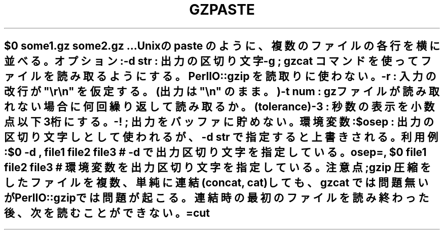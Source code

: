 .\" Automatically generated by Pod::Man 2.25 (Pod::Simple 3.16)
.\"
.\" Standard preamble:
.\" ========================================================================
.de Sp \" Vertical space (when we can't use .PP)
.if t .sp .5v
.if n .sp
..
.de Vb \" Begin verbatim text
.ft CW
.nf
.ne \\$1
..
.de Ve \" End verbatim text
.ft R
.fi
..
.\" Set up some character translations and predefined strings.  \*(-- will
.\" give an unbreakable dash, \*(PI will give pi, \*(L" will give a left
.\" double quote, and \*(R" will give a right double quote.  \*(C+ will
.\" give a nicer C++.  Capital omega is used to do unbreakable dashes and
.\" therefore won't be available.  \*(C` and \*(C' expand to `' in nroff,
.\" nothing in troff, for use with C<>.
.tr \(*W-
.ds C+ C\v'-.1v'\h'-1p'\s-2+\h'-1p'+\s0\v'.1v'\h'-1p'
.ie n \{\
.    ds -- \(*W-
.    ds PI pi
.    if (\n(.H=4u)&(1m=24u) .ds -- \(*W\h'-12u'\(*W\h'-12u'-\" diablo 10 pitch
.    if (\n(.H=4u)&(1m=20u) .ds -- \(*W\h'-12u'\(*W\h'-8u'-\"  diablo 12 pitch
.    ds L" ""
.    ds R" ""
.    ds C` ""
.    ds C' ""
'br\}
.el\{\
.    ds -- \|\(em\|
.    ds PI \(*p
.    ds L" ``
.    ds R" ''
'br\}
.\"
.\" Escape single quotes in literal strings from groff's Unicode transform.
.ie \n(.g .ds Aq \(aq
.el       .ds Aq '
.\"
.\" If the F register is turned on, we'll generate index entries on stderr for
.\" titles (.TH), headers (.SH), subsections (.SS), items (.Ip), and index
.\" entries marked with X<> in POD.  Of course, you'll have to process the
.\" output yourself in some meaningful fashion.
.ie \nF \{\
.    de IX
.    tm Index:\\$1\t\\n%\t"\\$2"
..
.    nr % 0
.    rr F
.\}
.el \{\
.    de IX
..
.\}
.\" ========================================================================
.\"
.IX Title "GZPASTE 1"
.TH GZPASTE 1 "2021-05-25" "perl v5.14.4" "User Contributed Perl Documentation"
.\" For nroff, turn off justification.  Always turn off hyphenation; it makes
.\" way too many mistakes in technical documents.
.if n .ad l
.nh
.SH ""
.IX Header ""
.Vb 1
\& $0  some1.gz  some2.gz ... 
\&
\&  Unixの paste のように、複数のファイルの各行を横に並べる。
\&
\& オプション: 
\&   \-d str : 出力の区切り文字
\&   \-g ; gzcat コマンドを使ってファイルを読み取るようにする。PerlIO::gzip を読取りに使わない。
\&
\&   \-r : 入力の改行が "\er\en" を仮定する。(出力は "\en" のまま。)
\&   \-t num : gzファイルが読み取れない場合に何回繰り返して読み取るか。(tolerance)
\&   \-3 : 秒数の表示を小数点以下3桁にする。
\&   \-! ; 出力をバッファに貯めない。
\&
\& 環境変数 :
\&    $osep : 出力の区切り文字しとして使われるが、\-d str で指定すると上書きされる。
\&
\& 利用例: 
\&     $0 \-d , file1 file2 file3  # \-d で出力区切り文字を指定している。
\&     osep=, $0 file1 file2 file3  # 環境変数を出力区切り文字を指定している。
\&
\& 注意点 ; 
\&    gzip 圧縮をしたファイルを複数、単純に連結(concat, cat)しても、gzcat では問題無いが
\&    PerlIO::gzipでは問題が起こる。連結時の最初のファイルを読み終わった後、次を読むことができない。
\&
\& =cut
.Ve
